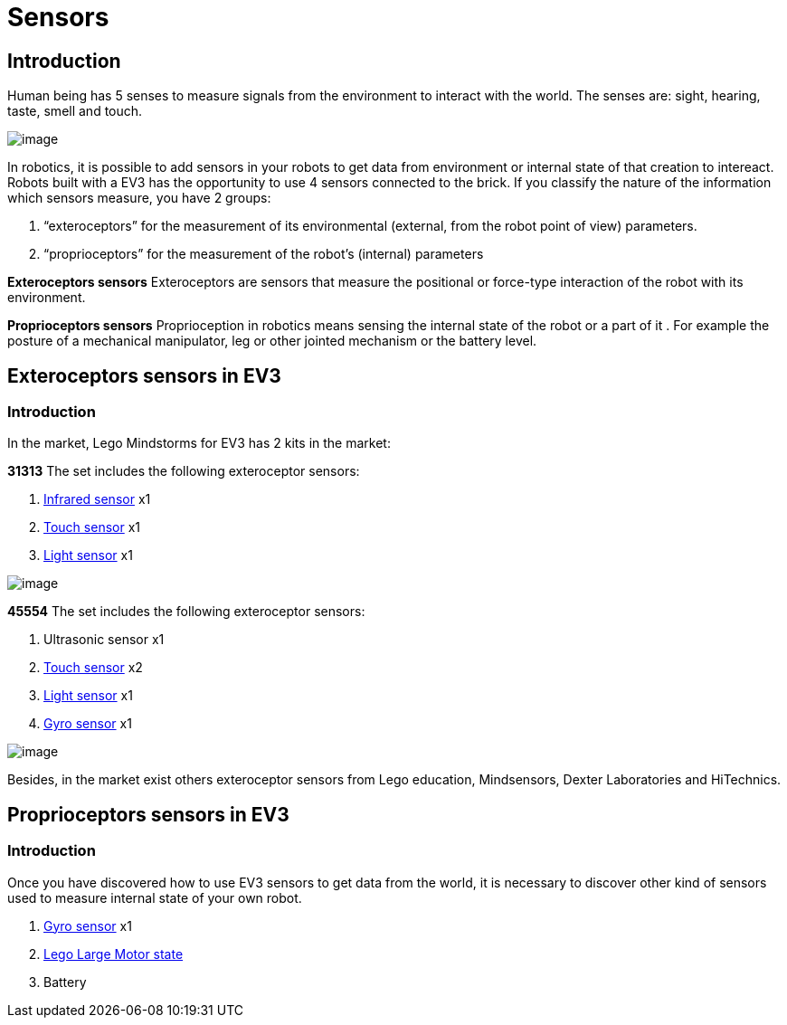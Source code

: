 = Sensors

== Introduction

Human being has 5 senses to measure signals from the environment to interact with the world. The senses are: sight,
hearing, taste, smell and touch.

image:./humanSenses.png[image]

In robotics, it is possible to add sensors in your robots to get data from environment or internal state of that
creation to intereact. Robots built with a EV3 has the opportunity to use 4 sensors connected to the brick.
If you classify the nature of the information which sensors measure, you have 2 groups:

. “exteroceptors” for the measurement of its environmental (external, from the robot point of view) parameters.
. “proprioceptors” for the measurement of the robot’s (internal) parameters

*Exteroceptors sensors*
Exteroceptors are sensors that measure the positional or force-type interaction of the robot with its environment. 

*Proprioceptors sensors*
Proprioception in robotics means sensing the internal state of the robot or a part of it . For example the posture of
a mechanical manipulator, leg or other jointed mechanism or the battery level.

== Exteroceptors sensors in EV3

=== Introduction

In the market, Lego Mindstorms for EV3 has 2 kits in the market:

*31313*
The set includes the following exteroceptor sensors:

. link:ev3_ir_sensor.html[Infrared sensor] x1
. link:ev3_touch_sensor.html[Touch sensor] x1
. link:ev3_light_sensor.html[Light sensor] x1

image:./31313.png[image]

*45554*
The set includes the following exteroceptor sensors:

. Ultrasonic sensor x1
. link:ev3_touch_sensor.html[Touch sensor] x2
. link:ev3_light_sensor.html[Light sensor] x1
. link:ev3_gyro_sensor.html[Gyro sensor] x1

image:./45544.png[image]

Besides, in the market exist others exteroceptor sensors from Lego education, Mindsensors, Dexter Laboratories
and HiTechnics.

== Proprioceptors sensors in EV3

=== Introduction

Once you have discovered how to use EV3 sensors to get data from the world, it is necessary to discover other kind
of sensors used to measure internal state of your own robot.

. link:ev3_gyro_sensor.html[Gyro sensor] x1
. link:ev3_large_motor.html[Lego Large Motor state]
. Battery